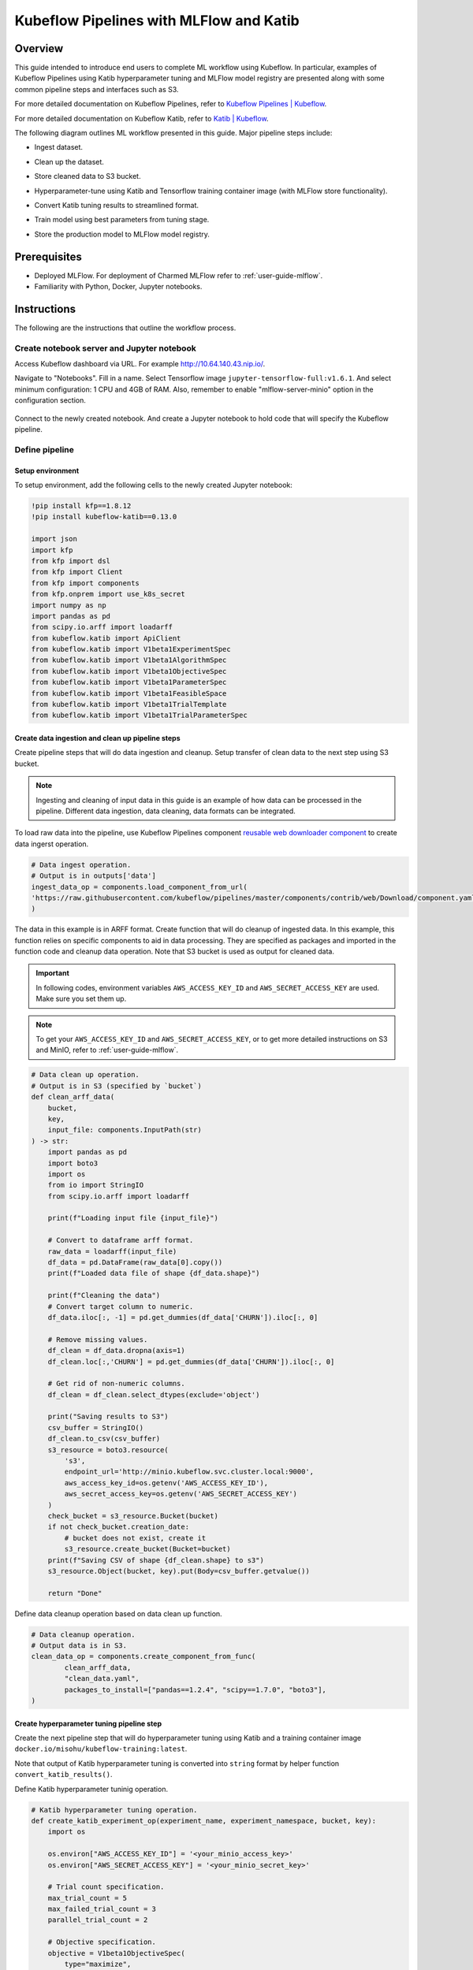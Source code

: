 ========================================
Kubeflow Pipelines with MLFlow and Katib
========================================

--------
Overview
--------

This guide intended to introduce end users to complete ML workflow using Kubeflow. In particular, examples of Kubeflow Pipelines 
using Katib hyperparameter tuning and MLFlow model registry are presented along with some common pipeline steps and interfaces such 
as S3.

For more detailed documentation on Kubeflow Pipelines, refer to `Kubeflow Pipelines | Kubeflow <https://www.kubeflow.org/docs/components/pipelines/>`__.

For more detailed documentation on Kubeflow Katib, refer to `Katib | Kubeflow <https://www.kubeflow.org/docs/components/katib/>`__.

The following diagram outlines ML workflow presented in this guide. Major pipeline steps include:

* Ingest dataset.
* Clean up the dataset.
* Store cleaned data to S3 bucket.
* Hyperparameter-tune using Katib and Tensorflow training container image (with MLFlow store functionality).
* Convert Katib tuning results to streamlined format.
* Train model using best parameters from tuning stage.
* Store the production model to MLFlow model registry.


    .. image:: ../_static/user-guide-kfp-mlflow-katib-overview.png

-------------
Prerequisites
-------------

* Deployed MLFlow. For deployment of Charmed MLFlow refer to :ref:`user-guide-mlflow`.
* Familiarity with Python, Docker, Jupyter notebooks.

------------
Instructions
------------

The following are the instructions that outline the workflow process.

^^^^^^^^^^^^^^^^^^^^^^^^^^^^^^^^^^^^^^^^^^^
Create notebook server and Jupyter notebook
^^^^^^^^^^^^^^^^^^^^^^^^^^^^^^^^^^^^^^^^^^^

Access Kubeflow dashboard via URL. For example http://10.64.140.43.nip.io/.

Navigate to "Notebooks". Fill in a name. Select Tensorflow image ``jupyter-tensorflow-full:v1.6.1``. And select minimum 
configuration: 1 CPU and 4GB of RAM. Also, remember to enable "mlflow-server-minio" option in the configuration section.

    .. image:: ../_static/user-guide-kfp-mlflow-katib-newNotebook.png
    
    .. image:: ../_static/user-guide-kfp-mlflow-katib-createNotebook1.png

    .. image:: ../_static/user-guide-kfp-mlflow-katib-createNotebook2.png

Connect to the newly created notebook. And create a Jupyter notebook to hold code that will specify the Kubeflow pipeline.

    .. image:: ../_static/user-guide-kfp-mlflow-katib-connect.png

^^^^^^^^^^^^^^^
Define pipeline
^^^^^^^^^^^^^^^

""""""""""""""""""
Setup environment
""""""""""""""""""

To setup environment, add the following cells to the newly created Jupyter notebook:

.. code-block:: text

    !pip install kfp==1.8.12
    !pip install kubeflow-katib==0.13.0

    import json
    import kfp
    from kfp import dsl
    from kfp import Client
    from kfp import components
    from kfp.onprem import use_k8s_secret
    import numpy as np
    import pandas as pd
    from scipy.io.arff import loadarff
    from kubeflow.katib import ApiClient
    from kubeflow.katib import V1beta1ExperimentSpec
    from kubeflow.katib import V1beta1AlgorithmSpec
    from kubeflow.katib import V1beta1ObjectiveSpec
    from kubeflow.katib import V1beta1ParameterSpec
    from kubeflow.katib import V1beta1FeasibleSpace
    from kubeflow.katib import V1beta1TrialTemplate
    from kubeflow.katib import V1beta1TrialParameterSpec

""""""""""""""""""""""""""""""""""""""""""""""""""
Create data ingestion and clean up pipeline steps
""""""""""""""""""""""""""""""""""""""""""""""""""

Create pipeline steps that will do data ingestion and cleanup. Setup transfer of clean data to the next step using S3 bucket.

.. note::
    Ingesting and cleaning of input data in this guide is an example of how data can be processed in the pipeline. Different data 
    ingestion, data cleaning, data formats can be integrated.

To load raw data into the pipeline, use Kubeflow Pipelines component `reusable web downloader component <https://github.com/kubeflow/pipelines/blob/master/components/contrib/web/Download/component.yaml>`__ 
to create data ingerst operation.

.. code-block:: python

    # Data ingest operation.
    # Output is in outputs['data']
    ingest_data_op = components.load_component_from_url(
    'https://raw.githubusercontent.com/kubeflow/pipelines/master/components/contrib/web/Download/component.yaml'
    )

The data in this example is in ARFF format. Create function that will do cleanup of ingested data. In this example, this function 
relies on specific components to aid in data processing. They are specified as packages and imported in the function code and 
cleanup data operation. Note that S3 bucket is used as output for cleaned data.

.. important::
    In following codes, environment variables ``AWS_ACCESS_KEY_ID`` and ``AWS_SECRET_ACCESS_KEY`` are used. Make sure you set them
    up.

.. note::
    To get your ``AWS_ACCESS_KEY_ID`` and ``AWS_SECRET_ACCESS_KEY``, or to get more detailed instructions on S3 and MinIO, refer to
    :ref:`user-guide-mlflow`.

.. code-block:: python

    # Data clean up operation.
    # Output is in S3 (specified by `bucket`)
    def clean_arff_data(
        bucket,
        key,
        input_file: components.InputPath(str)
    ) -> str:
        import pandas as pd
        import boto3
        import os
        from io import StringIO
        from scipy.io.arff import loadarff

        print(f"Loading input file {input_file}")

        # Convert to dataframe arff format.
        raw_data = loadarff(input_file)
        df_data = pd.DataFrame(raw_data[0].copy())
        print(f"Loaded data file of shape {df_data.shape}")

        print(f"Cleaning the data")
        # Convert target column to numeric.
        df_data.iloc[:, -1] = pd.get_dummies(df_data['CHURN']).iloc[:, 0]

        # Remove missing values.
        df_clean = df_data.dropna(axis=1)
        df_clean.loc[:,'CHURN'] = pd.get_dummies(df_data['CHURN']).iloc[:, 0]

        # Get rid of non-numeric columns.
        df_clean = df_clean.select_dtypes(exclude='object')

        print("Saving results to S3")
        csv_buffer = StringIO()
        df_clean.to_csv(csv_buffer)
        s3_resource = boto3.resource(
            's3',
            endpoint_url='http://minio.kubeflow.svc.cluster.local:9000',
            aws_access_key_id=os.getenv('AWS_ACCESS_KEY_ID'),
            aws_secret_access_key=os.getenv('AWS_SECRET_ACCESS_KEY')
        )
        check_bucket = s3_resource.Bucket(bucket)
        if not check_bucket.creation_date:
            # bucket does not exist, create it
            s3_resource.create_bucket(Bucket=bucket)
        print(f"Saving CSV of shape {df_clean.shape} to s3")
        s3_resource.Object(bucket, key).put(Body=csv_buffer.getvalue())

        return "Done"

Define data cleanup operation based on data clean up function.

.. code-block:: python

    # Data cleanup operation.
    # Output data is in S3.
    clean_data_op = components.create_component_from_func(
            clean_arff_data,
            "clean_data.yaml",
            packages_to_install=["pandas==1.2.4", "scipy==1.7.0", "boto3"],
    )

""""""""""""""""""""""""""""""""""""""""""
Create hyperparameter tuning pipeline step
""""""""""""""""""""""""""""""""""""""""""

Create the next pipeline step that will do hyperparameter tuning using Katib and a training container image 
``docker.io/misohu/kubeflow-training:latest``.

Note that output of Katib hyperparameter tuning is converted into ``string`` format by helper function ``convert_katib_results()``.

Define Katib hyperparameter tuninig operation.

.. code-block:: python

    # Katib hyperparameter tuning operation.
    def create_katib_experiment_op(experiment_name, experiment_namespace, bucket, key):
        import os
        
        os.environ["AWS_ACCESS_KEY_ID"] = '<your_minio_access_key>'
        os.environ["AWS_SECRET_ACCESS_KEY"] = '<your_minio_secret_key>'
        
        # Trial count specification.
        max_trial_count = 5
        max_failed_trial_count = 3
        parallel_trial_count = 2

        # Objective specification.
        objective = V1beta1ObjectiveSpec(
            type="maximize",
            goal=0.95,
            objective_metric_name="accuracy"
        )

        # Algorithm specification.
        algorithm = V1beta1AlgorithmSpec(
            algorithm_name="random",
        )

        # Experiment search space.
        # In this example we tune the number of epochs.
        parameters = [
            V1beta1ParameterSpec(
                name="epochs",
                parameter_type="int",
                feasible_space=V1beta1FeasibleSpace(
                    min="5",
                    max="10"
                ),
            )
        ]

        # Experiment trial template.
        trial_spec = {
            "apiVersion": "batch/v1",
            "kind": "Job",
            "spec": {
                "template": {
                    "metadata": {
                        "annotations": {
                            "sidecar.istio.io/inject": "false"
                        }
                    },
                    "spec": {
                        "containers": [
                            {
                                "name": "tensorflow",
                                "image": "docker.io/misohu/kubeflow-training:latest",
                                "command": [
                                    "python",
                                    "/opt/model.py",
                                    f"--s3-storage=true",
                                    "--epochs=${trialParameters.epochs}",
                                    f"--bucket={bucket}",
                                    f"--bucket-key={key}",
                                ],
                                "envFrom": [
                                    {
                                        "secretRef": {
                                            "name": "mlpipeline-minio-artifact"
                                        }
                                    }
                                ]
                            }
                        ],
                        "restartPolicy": "Never"
                    }
                }
            }
        }

        # Configure parameters for the Trial template.
        trial_template = V1beta1TrialTemplate(
            primary_container_name="tensorflow",
            trial_parameters=[
                V1beta1TrialParameterSpec(
                    name="epochs",
                    description="Learning rate for the training model",
                    reference="epochs"
                )
            ],
            trial_spec=trial_spec
        )

        # Create an Experiment from the above parameters.
        experiment_spec = V1beta1ExperimentSpec(
            max_trial_count=max_trial_count,
            max_failed_trial_count=max_failed_trial_count,
            parallel_trial_count=parallel_trial_count,
            objective=objective,
            algorithm=algorithm,
            parameters=parameters,
            trial_template=trial_template
        )

        # Create the KFP operation for the Katib experiment.
        # Experiment spec should be serialized to a valid Kubernetes object.
        katib_experiment_launcher_op = components.load_component_from_url(
            "https://raw.githubusercontent.com/kubeflow/pipelines/master/components/kubeflow/katib-launcher/component.yaml")
        op = katib_experiment_launcher_op(
            experiment_name=experiment_name,
            experiment_namespace=experiment_namespace,
            experiment_spec=ApiClient().sanitize_for_serialization(experiment_spec),
            experiment_timeout_minutes=60,
            delete_finished_experiment=False)

        return op

Define Katib convert results operation.

.. code-block:: python

    # Convert Katib experiment hyperparameter results to arguments in string format.
    def convert_katib_results(katib_results) -> str:
        import json
        import pprint
        katib_results_json = json.loads(katib_results)
        print("Katib hyperparameter tuning results:")
        pprint.pprint(katib_results_json)
        best_hps = []
        for pa in katib_results_json["currentOptimalTrial"]["parameterAssignments"]:
            if pa["name"] == "epochs":
                best_hps.append("--epochs=" + pa["value"])
        print("Best hyperparameters: {}".format(best_hps))
        return " ".join(best_hps)

.. code-block:: python

    # Katib convert results operation.
    convert_katib_results_op = components.func_to_container_op(convert_katib_results)

""""""""""""""""""""""""""""""""""""
Create model training pipeline step
""""""""""""""""""""""""""""""""""""

Create the last step of the pipeline that will do model training using Tensorflow based on Katib tuning results.

.. code-block:: python

    # Tensorflow job operation.
    def create_tfjob_op(tfjob_name, tfjob_namespace, model, bucket, key):
        tf_model = str(model)

        tfjob_chief_spec = {
            "replicas": 1,
            "restartPolicy": "OnFailure",
            "template": {
                "metadata": {
                    "annotations": {
                        "sidecar.istio.io/inject": "false"
                    }
                },
                "spec": {
                    "containers": [
                        {
                            "name": "tensorflow",
                            "image": "docker.io/misohu/kubeflow-training:latest",
                            "command": [
                                "python",
                                "/opt/model.py",
                                "--s3-storage=true",
                                f"{tf_model}",
                                "--mlflow-model-name=ml-workflow-demo-model",
                                f"--bucket={bucket}",
                                f"--bucket-key={key}",
                            ],
                            "envFrom": [
                            {
                                "secretRef": {
                                "name": "mlpipeline-minio-artifact"
                                }
                            }
                            ]
                        }
                    ]
                }
            }
        }
        tfjob_worker_spec = {
            "replicas": 1,
            "restartPolicy": "OnFailure",
            "template": {
                "metadata": {
                    "annotations": {
                        "sidecar.istio.io/inject": "false"
                    }
                },
                "spec": {
                    "containers": [
                        {
                            "name": "tensorflow",
                            "image": "docker.io/misohu/kubeflow-training:latest",
                            "command": [
                                "python",
                                "/opt/model.py",
                                "--s3-storage=true",
                                f"{tf_model}",
                                f"--bucket={bucket}",
                                f"--bucket-key={key}",
                            ],
                            "envFrom": [
                            {
                                "secretRef": {
                                "name": "mlpipeline-minio-artifact"
                                }
                            }
                            ]
                        }
                    ]
                }
            }
        }
        
        # Create the KFP task for the TFJob.
        tfjob_launcher_op = components.load_component_from_url(
    "https://raw.githubusercontent.com/kubeflow/pipelines/master/components/kubeflow/launcher/component.yaml")
        op = tfjob_launcher_op(
            name=tfjob_name,
            namespace=tfjob_namespace,
            chief_spec=json.dumps(tfjob_chief_spec),
            worker_spec=json.dumps(tfjob_worker_spec),
            tfjob_timeout_minutes=60,
            delete_finished_tfjob=False)
        return op

""""""""""""""""""""""""""""""""""""""
Create timestamp helper pipeline step
""""""""""""""""""""""""""""""""""""""

Define a helper that generates timestamps in a Kubeflow Pipeline step. It will be needed to generate unique names for some of 
pipeline steps.

.. code-block:: python

    def compute_timestamp() -> str:
        import datetime
        return datetime.datetime.now().strftime("%Y-%m-%d-%H-%M-%S")

    compute_timestamp_op = components.func_to_container_op(compute_timestamp)

""""""""""""""""""""""""
Define complete pipeline
""""""""""""""""""""""""

Define a complete pipeline that consists of all steps created earlier. Note that the name of the pipeline must be unique. If there 
was previously defined pipeline with the same name and within the same namespace, either change the name of current pipeline or 
delete the older pipeline from the namespace.

.. code-block:: python

    demo_pipeline_name = "demo-pipeline"
    namespace = "admin"
    s3_bucket = "demo-dataset"
    key = "data.csv"
    dataset_url = "https://api.openml.org./data/download/53995/KDDCup09_churn.arff"

    @dsl.pipeline(
        name = "ML Workflow in Kubeflow",
        description = "Demo pipeline"
    )
    def demo_pipeline(name=demo_pipeline_name, namepace=namespace):

        # Generate timestamp for unique pipeline name.
        timestamp_task = compute_timestamp_op()

        # Step 1: Download dataset.
        ingest_data_task = ingest_data_op(url=dataset_url)

        # Ensure timestamp generation for pipeline name is completed and set pipeline name.
        ingest_data_task.after(timestamp_task)
        pipeline_name = f"{name}-{timestamp_task.output}"


        # Step 2: Clean up the dataset and store it in S3 bucket.
        # Note that we pass the `ingest_data_task.outputs['data']` as an argument here.  Because that output is
        # defined as a file path, Kubeflow Pipeline will copy the data from ingest_data_task to clean_data_task.
        clean_data_task = clean_data_op(
            s3_bucket,
            key,
            ingest_data_task.outputs['data']
        )

        # Because S3 access needs credentials, an extra directive is needed to pull those from an existing secret.
        clean_data_task.apply(use_k8s_secret(
            secret_name='mlpipeline-minio-artifact',
            k8s_secret_key_to_env={
                'accesskey': 'AWS_ACCESS_KEY_ID',
                'secretkey': 'AWS_SECRET_ACCESS_KEY',
            }
        ))

        # Wait for clean up data task to finish.
        with dsl.Condition(clean_data_task.output == "Done"):
            # Step 3: Run hyperparameter tuning with Katib.
            katib_task = create_katib_experiment_op(
                experiment_name=pipeline_name,
                experiment_namespace=namespace,
                bucket=s3_bucket,
                key=key
            )

            # Step 4: Convert Katib results produced by hyperparameter tuning to model.
            best_katib_model_task = convert_katib_results_op(katib_task.output)

            # Step 5: Run training with TFJob. Model will be stored into ML Flow model registry
            # (done inside container image).
            tfjob_op = create_tfjob_op(tfjob_name=pipeline_name,
                                    tfjob_namespace=namespace,
                                    model=best_katib_model_task.output,
                                    bucket=s3_bucket,
                                    key=key
            )

^^^^^^^^^^^^^^^^
Execute pipeline
^^^^^^^^^^^^^^^^

Execute the pipeline using following code:

.. code-block:: python

    kfp_client = Client()
    run_id = kfp_client.create_run_from_pipeline_func(
            demo_pipeline,
            namespace=namespace,
            arguments={},
        ).run_id
    print(f"Run ID: {run_id}")

^^^^^^^^^^^^^^^^^^^^^^^^^^^^^^^^^^^
Monitor process and access results
^^^^^^^^^^^^^^^^^^^^^^^^^^^^^^^^^^^

""""""""
Pipeline
""""""""

After executing the "execute pipeline" cell block, you should see running output like following:

    .. image:: ../_static/user-guide-kfp-mlflow-katib-executeOutput.png

Observe run details by clicking on "Run details" link. And you will be guided to a page showing your pipeline running process. You
can see each component (step) of the pipeline, with blue color representing running and green color representing finished. The pipeline
may take some time to finish, so please be patient.

And when the pipeline finishes running, you should be able to see all steps in green.

    .. image:: ../_static/user-guide-kfp-mlflow-katib-pipeline.png

To view more details of any specific pipeline step, just click on that step, and you should be able to see a window popped on the left
side containing more information such as inputs/outputs and logs.

    .. image:: ../_static/user-guide-kfp-mlflow-katib-pipelineStep.png

""""""""""""""""
Katib experiment
""""""""""""""""

To view more details about your Katib experiment, navigate to "Experiments (AutoML)" from leftside toolbar on Kubeflow UI.

    .. image:: ../_static/user-guide-kfp-mlflow-katib-experiment.png

You should then see your experiment created for this pipeline. Click on the experiment name to see more details, such as metrics graph 
and trials details.

    .. image:: ../_static/user-guide-kfp-mlflow-katib-experimentGraph.png

    .. image:: ../_static/user-guide-kfp-mlflow-katib-experimentTrials.png

When the experiment finishes, you should also be able to see the optimal value of your objective metrics (in this case, ``accuracy``).

.. note::
    Note that in this example, we set the number of trials as ``5`` to save much time, which leads to a relatively low accuracy value. Feel 
    free to customize your Katib experiment configurations, such as ``goal``, ``max_trial_count``, etc.

""""""""
MLFlow
""""""""

Verify that model is stored in MLFlow model registry by navigating to MLFlow dashboard, eg. http://10.64.140.43.nip.io/mlflow/#/.

Click on "Models" on the top toolbar, and you should then see the model we just created and stored.

    .. image:: ../_static/user-guide-kfp-mlflow-katib-mlflow.png

.. note::
    If you have any trouble with accessing MLFlow, refer to :ref:`user-guide-mlflow`.

Now your model is ready to be deployed!

.. seealso::
    `Kubeflow with Katib and MLFlow <https://charmed-kubeflow.io/docs/ml-workflow-kubeflow-with-katib-and-mlflow>`__
